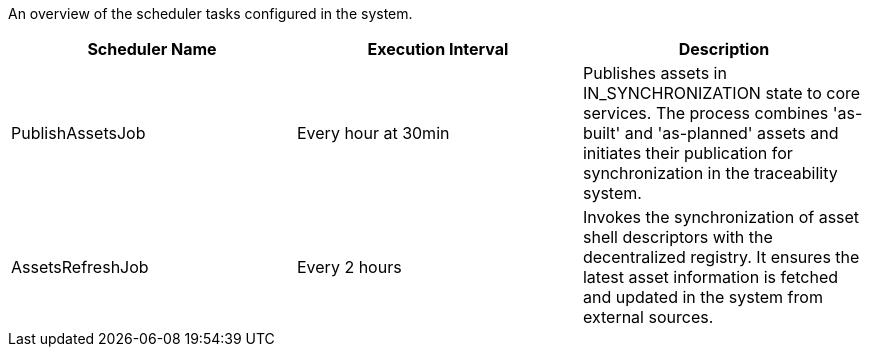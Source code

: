 An overview of the scheduler tasks configured in the system.

[options="header"]
|===
|Scheduler Name | Execution Interval | Description
|PublishAssetsJob | Every hour at 30min | Publishes assets in IN_SYNCHRONIZATION state to core services. The process combines 'as-built' and 'as-planned' assets and initiates their publication for synchronization in the traceability system.
|AssetsRefreshJob | Every 2 hours | Invokes the synchronization of asset shell descriptors with the decentralized registry. It ensures the latest asset information is fetched and updated in the system from external sources.
|===
